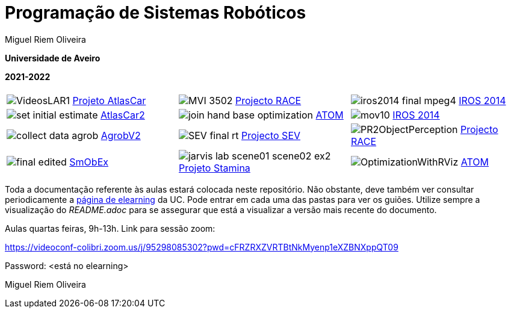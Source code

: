 # Programação de Sistemas Robóticos

Miguel Riem Oliveira

**Universidade de Aveiro**

**2021-2022**

//image::docs/intro_image.png[]


[cols="^.^,^.^,^.^", options="header"]
|===
| | |

|image:docs/VideosLAR1.gif[] https://github.com/lardemua/atlascar2[Projeto AtlasCar]
|image:docs/MVI_3502.gif[]   https://www.project-race.eu/[Projecto RACE]
|image:docs/iros2014_final_mpeg4.gif[] https://www.iros2020.org/[IROS 2014]

|image:docs/set_initial_estimate.gif[] https://github.com/lardemua/atlascar2[AtlasCar2]
|image:docs/join_hand_base_optimization.gif[] https://github.com/lardemua/atom[ATOM]
|image:docs/mov10.gif[] https://www.iros2020.org/[IROS 2014]

|image:docs/collect_data_agrob.gif[] https://www.researchgate.net/publication/335773466_Parallelization_of_a_Vine_Trunk_Detection_Algorithm_For_a_Real_Time_Robot_Localization_System/figures?lo=1[AgrobV2]
|image:docs/SEV_final_rt.gif[] https://github.com/miguelriemoliveira/RustBot[Projecto SEV]
|image:docs/PR2ObjectPerception.gif[] https://www.project-race.eu/[Projecto RACE]

|image:docs/final_edited.gif[] https://github.com/lardemua/SmObEx[SmObEx]
|image:docs/jarvis_lab_scene01-scene02-ex2.gif[] https://criis.inesctec.pt/index.php/criis-projects/stamina/[Projeto Stamina]
|image:docs/OptimizationWithRViz.gif[] https://github.com/lardemua/atom[ATOM]
|===

Toda a documentação referente às aulas estará colocada neste repositório. Não obstante, deve também ver consultar periodicamente a https://elearning.ua.pt/course/view.php?id=2011[página de elearning] da UC.
Pode entrar em cada uma das pastas para ver os guiões. Utilize sempre a visualização
do _README.adoc_ para se assegurar que está a visualizar a versão mais recente do documento.

Aulas quartas feiras, 9h-13h.
Link para sessão zoom:

https://videoconf-colibri.zoom.us/j/95298085302?pwd=cFRZRXZVRTBtNkMyenp1eXZBNXppQT09

Password: <está no elearning>

Miguel Riem Oliveira

